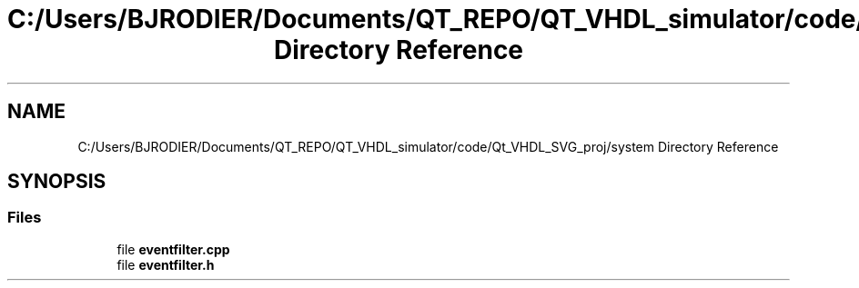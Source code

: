 .TH "C:/Users/BJRODIER/Documents/QT_REPO/QT_VHDL_simulator/code/Qt_VHDL_SVG_proj/system Directory Reference" 3 "VHDL simulator" \" -*- nroff -*-
.ad l
.nh
.SH NAME
C:/Users/BJRODIER/Documents/QT_REPO/QT_VHDL_simulator/code/Qt_VHDL_SVG_proj/system Directory Reference
.SH SYNOPSIS
.br
.PP
.SS "Files"

.in +1c
.ti -1c
.RI "file \fBeventfilter\&.cpp\fP"
.br
.ti -1c
.RI "file \fBeventfilter\&.h\fP"
.br
.in -1c
